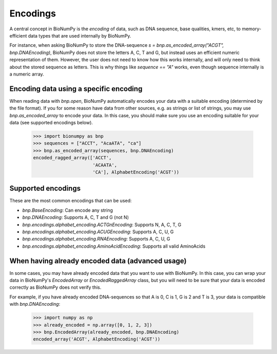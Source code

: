 
Encodings
~~~~~~~~~
A central concept in BioNumPy is the *encoding* of data, such as DNA sequence, base qualities, kmers, etc, to memory-efficient data types that are used internally by BioNumPy.

For instance, when asking BioNumPy to store the DNA-sequence `s = bnp.as_encoded_array("ACGT", bnp.DNAEncoding)`, BioNumPy does not store the letters A, C, T and G, but instead uses an efficient numeric representation of them. However, the user does not need to know how this works internally, and will only need to think about the stored sequence as letters. This is why things like `sequence == "A"` works, even though sequence internally is a numeric array.


Encoding data using a specific encoding
---------------------------------------
When reading data with `bnp.open`, BioNumPy automatically encodes your data with a suitable encoding (determined by the file format). If you for some reason have data from other sources, e.g. as strings or list of strings, you may use `bnp.as_encoded_array` to encode your data. In this case, you should make sure you use an encoding suitable for your data (see supported encodings below).

    >>> import bionumpy as bnp
    >>> sequences = ["ACCT", "AcaATA", "ca"]
    >>> bnp.as_encoded_array(sequences, bnp.DNAEncoding)
    encoded_ragged_array(['ACCT',
                          'ACAATA',
                          'CA'], AlphabetEncoding('ACGT'))

Supported encodings
---------------------
These are the most common encodings that can be used:

* `bnp.BaseEncoding`: Can encode any string
* `bnp.DNAEncoding`: Supports A, C, T and G (not N)
* `bnp.encodings.alphabet_encoding.ACTGnEncoding`: Supports N, A, C, T, G
* `bnp.encodings.alphabet_encoding.ACUGEncoding`: Supports A, C, U, G
* `bnp.encodings.alphabet_encoding.RNAEncoding`: Supports A, C, U, G
* `bnp.encodings.alphabet_encoding.AminoAcidEncoding`: Supports all valid AminoAcids


When having already encoded data (advanced usage)
--------------------------------------------------
In some cases, you may have already encoded data that you want to use with BioNumPy. In this case, you can wrap your data in BioNumPy's `EncodedArray` or `EncodedRaggedArray` class, but you will need to be sure that your data is encoded correctly as BioNumPy does not verify this.

For example, if you have already encoded DNA-sequences so that A is 0, C is 1, G is 2 and T is 3, your data is compatible with `bnp.DNAEncoding`:

	>>> import numpy as np
	>>> already_encoded = np.array([0, 1, 2, 3])
	>>> bnp.EncodedArray(already_encoded, bnp.DNAEncoding)
	encoded_array('ACGT', AlphabetEncoding('ACGT'))





